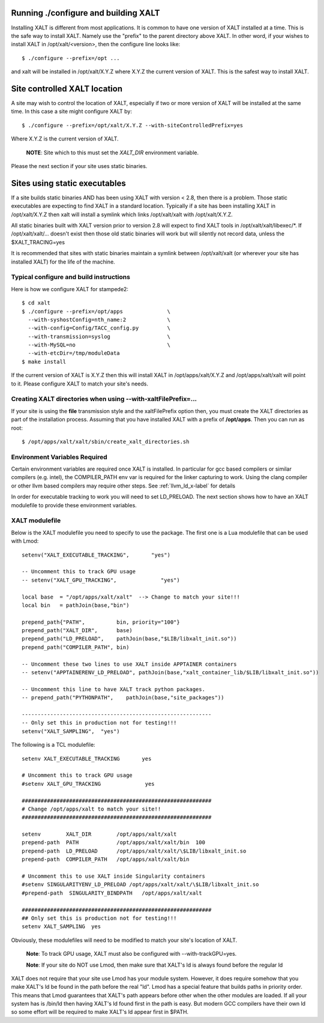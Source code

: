 Running ./configure and building XALT
-------------------------------------

Installing XALT is different from most applications.  It is common
to have one version of XALT installed at a time. This is the safe way
to install XALT.  Namely use the "prefix" to the parent directory
above XALT.  In other word, if your wishes to install XALT in
/opt/xalt/<version>, then the configure line looks like::

    $ ./configure --prefix=/opt ...

and xalt will be installed in /opt/xalt/X.Y.Z where X.Y.Z the
current version of XALT.  This is the safest way to install XALT.


Site controlled XALT location
-----------------------------

A site may wish to control the location of XALT, especially if two or
more version of XALT will be installed at the same time.  In this case
a site might configure XALT by::

    $ ./configure --prefix=/opt/xalt/X.Y.Z --with-siteControlledPrefix=yes
  
Where X.Y.Z is the current version of XALT.

   **NOTE**: Site which to this must set the *XALT_DIR* environment variable. 

Please the next section if your site uses static binaries.


Sites using static executables
------------------------------

If a site builds static binaries AND has been using XALT with version
< 2.8, then there is a problem. Those static executables are expecting to
find XALT in a standard location. Typically if a site has been
installing XALT in /opt/xalt/X.Y.Z then xalt will install a symlink
which links /opt/xalt/xalt with /opt/xalt/X.Y.Z.

All static binaries built with XALT version prior to version 2.8 will
expect to find XALT tools in /opt/xalt/xalt/libexec/\*.  If
/opt/xalt/xalt/... doesn't exist then those old static binaries will
work but will silently not record data, unless the $XALT_TRACING=yes 

It is recommended that sites with static binaries maintain a symlink
between /opt/xalt/xalt (or wherever your site has installed XALT) for
the life of the machine.

Typical configure and build instructions
^^^^^^^^^^^^^^^^^^^^^^^^^^^^^^^^^^^^^^^^

Here is how we configure XALT for stampede2::

    $ cd xalt
    $ ./configure --prefix=/opt/apps              \
      --with-syshostConfig=nth_name:2             \
      --with-config=Config/TACC_config.py         \
      --with-transmission=syslog                  \
      --with-MySQL=no                             \
      --with-etcDir=/tmp/moduleData
    $ make install

If the current version of XALT is X.Y.Z then this will install XALT in
/opt/apps/xalt/X.Y.Z and /opt/apps/xalt/xalt will point to it.  Please
configure XALT to match your site's needs.


.. _createXALTdirs:

Creating XALT directories when using --with-xaltFilePrefix=...
^^^^^^^^^^^^^^^^^^^^^^^^^^^^^^^^^^^^^^^^^^^^^^^^^^^^^^^^^^^^^^

If your site is using the **file** transmission style and the
xaltFilePrefix option then, you must create the XALT directories as part of
the installation process.  Assuming that you have installed XALT with
a prefix of **/opt/apps**.  Then you can run as root::

    $ /opt/apps/xalt/xalt/sbin/create_xalt_directories.sh


Environment Variables Required
^^^^^^^^^^^^^^^^^^^^^^^^^^^^^^

Certain environment variables are required once XALT is installed.  In
particular for gcc based compilers or similar compilers (e.g. intel),
the COMPILER_PATH env var is required for the linker capturing to
work.  Using the clang compiler or other llvm based compilers may
require other steps.  See :ref:`llvm_ld_x-label` for details

In order for executable tracking to work you will need to set
LD_PRELOAD.  The next section shows how to have an XALT modulefile to
provide these environment variables.


.. _xalt_modulefile-label:

XALT modulefile
^^^^^^^^^^^^^^^

Below is the XALT modulefile you need to specify to use the
package.  The first one is a Lua modulefile that can be used with Lmod::


  setenv("XALT_EXECUTABLE_TRACKING",       "yes")

  -- Uncomment this to track GPU usage
  -- setenv("XALT_GPU_TRACKING",              "yes")

  local base  = "/opt/apps/xalt/xalt"  --> Change to match your site!!!
  local bin   = pathJoin(base,"bin")

  prepend_path{"PATH",          bin, priority="100"}
  prepend_path("XALT_DIR",      base)
  prepend_path("LD_PRELOAD",    pathJoin(base,"$LIB/libxalt_init.so"))
  prepend_path("COMPILER_PATH", bin)

  -- Uncomment these two lines to use XALT inside APPTAINER containers
  -- setenv("APPTAINERENV_LD_PRELOAD", pathJoin(base,"xalt_container_lib/$LIB/libxalt_init.so"))

  -- Uncomment this line to have XALT track python packages.
  -- prepend_path("PYTHONPATH",    pathJoin(base,"site_packages"))

  ------------------------------------------------------------
  -- Only set this in production not for testing!!!
  setenv("XALT_SAMPLING",  "yes")  

The following is a TCL modulefile::

  setenv XALT_EXECUTABLE_TRACKING       yes

  # Uncomment this to track GPU usage
  #setenv XALT_GPU_TRACKING              yes

  ############################################################
  # Change /opt/apps/xalt to match your site!!
  ############################################################

  setenv        XALT_DIR        /opt/apps/xalt/xalt    
  prepend-path  PATH            /opt/apps/xalt/xalt/bin  100
  prepend-path  LD_PRELOAD      /opt/apps/xalt/xalt/\$LIB/libxalt_init.so
  prepend-path  COMPILER_PATH   /opt/apps/xalt/xalt/bin

  # Uncomment this to use XALT inside Singularity containers
  #setenv SINGULARITYENV_LD_PRELOAD /opt/apps/xalt/xalt/\$LIB/libxalt_init.so
  #prepend-path  SINGULARITY_BINDPATH   /opt/apps/xalt/xalt

  ############################################################
  ## Only set this is production not for testing!!!
  setenv XALT_SAMPLING  yes


Obviously, these modulefiles will need to be modified to match your
site's location of XALT.

  **Note**: To track GPU usage, XALT must also be configured with
  --with-trackGPU=yes.

  **Note**: If your site do NOT use Lmod, then make sure that XALT's ld is
  always found before the regular ld

XALT does not require that your site use Lmod has your module system.
However, it does require somehow that you make XALT's ld be found in
the path before the real "ld".  Lmod has a special feature that builds
paths in priority order.  This means that Lmod guarantees that XALT's
path appears before other when the other modules are loaded.  If all
your system has is /bin/ld then having XALT's ld found first in the
path is easy.  But modern GCC compilers have their own ld so some
effort will be required to make XALT's ld appear first in $PATH.



